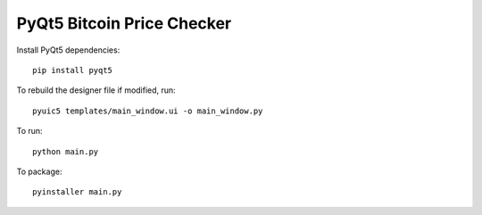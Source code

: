 PyQt5 Bitcoin Price Checker
===========================

Install PyQt5 dependencies::

  pip install pyqt5

To rebuild the designer file if modified, run::

  pyuic5 templates/main_window.ui -o main_window.py

To run::

  python main.py

To package::

  pyinstaller main.py